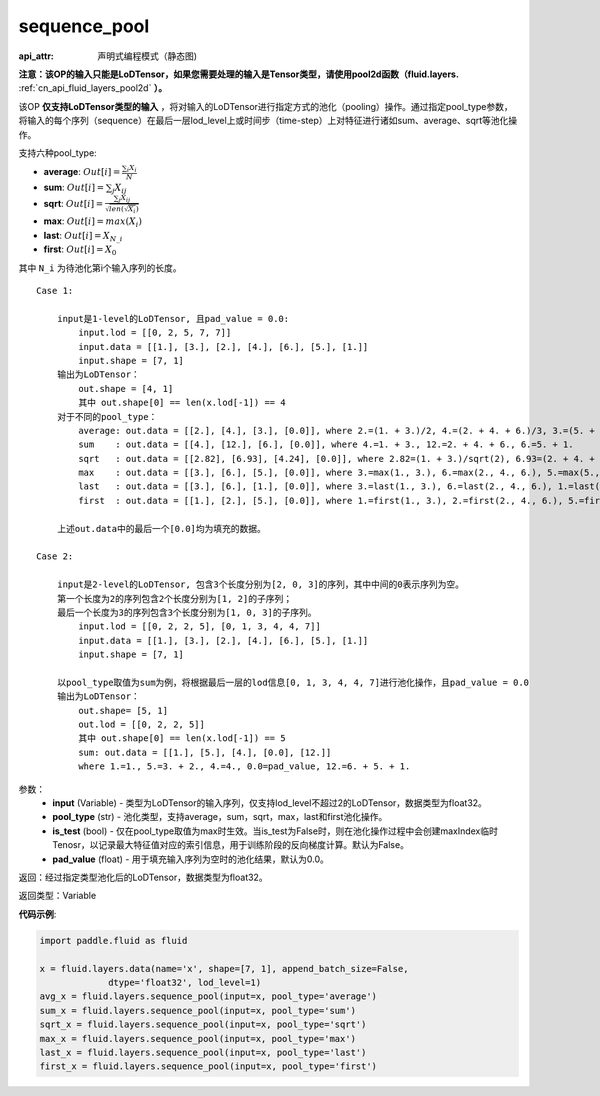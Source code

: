 .. _cn_api_fluid_layers_sequence_pool:

sequence_pool
-------------------------------


.. py:function:: paddle.fluid.layers.sequence_pool(input, pool_type, is_test=False, pad_value=0.0)

:api_attr: 声明式编程模式（静态图)



**注意：该OP的输入只能是LoDTensor，如果您需要处理的输入是Tensor类型，请使用pool2d函数（fluid.layers.** :ref:`cn_api_fluid_layers_pool2d` **）。**

该OP **仅支持LoDTensor类型的输入** ，将对输入的LoDTensor进行指定方式的池化（pooling）操作。通过指定pool_type参数，将输入的每个序列（sequence）在最后一层lod_level上或时间步（time-step）上对特征进行诸如sum、average、sqrt等池化操作。

支持六种pool_type:

- **average**: :math:`Out[i] = \frac{\sum_{i}X_{i}}{N}`
- **sum**: :math:`Out[i] = \sum _{j}X_{ij}`
- **sqrt**: :math:`Out[i] = \frac{ \sum _{j}X_{ij}}{\sqrt{len(\sqrt{X_{i}})}}`
- **max**: :math:`Out[i] = max(X_{i})`
- **last**: :math:`Out[i] = X_{N\_i}`
- **first**: :math:`Out[i] = X_{0}`

其中 ``N_i`` 为待池化第i个输入序列的长度。

::

    Case 1:

        input是1-level的LoDTensor, 且pad_value = 0.0:
            input.lod = [[0, 2, 5, 7, 7]]
            input.data = [[1.], [3.], [2.], [4.], [6.], [5.], [1.]]
            input.shape = [7, 1]
        输出为LoDTensor：
            out.shape = [4, 1]
            其中 out.shape[0] == len(x.lod[-1]) == 4
        对于不同的pool_type：
            average: out.data = [[2.], [4.], [3.], [0.0]], where 2.=(1. + 3.)/2, 4.=(2. + 4. + 6.)/3, 3.=(5. + 1.)/2
            sum    : out.data = [[4.], [12.], [6.], [0.0]], where 4.=1. + 3., 12.=2. + 4. + 6., 6.=5. + 1.
            sqrt   : out.data = [[2.82], [6.93], [4.24], [0.0]], where 2.82=(1. + 3.)/sqrt(2), 6.93=(2. + 4. + 6.)/sqrt(3), 4.24=(5. + 1.)/sqrt(2)
            max    : out.data = [[3.], [6.], [5.], [0.0]], where 3.=max(1., 3.), 6.=max(2., 4., 6.), 5.=max(5., 1.)
            last   : out.data = [[3.], [6.], [1.], [0.0]], where 3.=last(1., 3.), 6.=last(2., 4., 6.), 1.=last(5., 1.)
            first  : out.data = [[1.], [2.], [5.], [0.0]], where 1.=first(1., 3.), 2.=first(2., 4., 6.), 5.=first(5., 1.)
        
        上述out.data中的最后一个[0.0]均为填充的数据。

    Case 2:
    
        input是2-level的LoDTensor, 包含3个长度分别为[2, 0, 3]的序列，其中中间的0表示序列为空。
        第一个长度为2的序列包含2个长度分别为[1, 2]的子序列；
        最后一个长度为3的序列包含3个长度分别为[1, 0, 3]的子序列。
            input.lod = [[0, 2, 2, 5], [0, 1, 3, 4, 4, 7]]
            input.data = [[1.], [3.], [2.], [4.], [6.], [5.], [1.]]
            input.shape = [7, 1]
        
        以pool_type取值为sum为例，将根据最后一层的lod信息[0, 1, 3, 4, 4, 7]进行池化操作，且pad_value = 0.0
        输出为LoDTensor：
            out.shape= [5, 1]
            out.lod = [[0, 2, 2, 5]]
            其中 out.shape[0] == len(x.lod[-1]) == 5
            sum: out.data = [[1.], [5.], [4.], [0.0], [12.]]
            where 1.=1., 5.=3. + 2., 4.=4., 0.0=pad_value, 12.=6. + 5. + 1.


参数：
    - **input** (Variable) - 类型为LoDTensor的输入序列，仅支持lod_level不超过2的LoDTensor，数据类型为float32。
    - **pool_type** (str) - 池化类型，支持average，sum，sqrt，max，last和first池化操作。
    - **is_test** (bool) - 仅在pool_type取值为max时生效。当is_test为False时，则在池化操作过程中会创建maxIndex临时Tenosr，以记录最大特征值对应的索引信息，用于训练阶段的反向梯度计算。默认为False。
    - **pad_value** (float) - 用于填充输入序列为空时的池化结果，默认为0.0。

返回：经过指定类型池化后的LoDTensor，数据类型为float32。

返回类型：Variable

**代码示例**:

.. code-block:: python

    import paddle.fluid as fluid

    x = fluid.layers.data(name='x', shape=[7, 1], append_batch_size=False,
                 dtype='float32', lod_level=1)
    avg_x = fluid.layers.sequence_pool(input=x, pool_type='average')
    sum_x = fluid.layers.sequence_pool(input=x, pool_type='sum')
    sqrt_x = fluid.layers.sequence_pool(input=x, pool_type='sqrt')
    max_x = fluid.layers.sequence_pool(input=x, pool_type='max')
    last_x = fluid.layers.sequence_pool(input=x, pool_type='last')
    first_x = fluid.layers.sequence_pool(input=x, pool_type='first')









